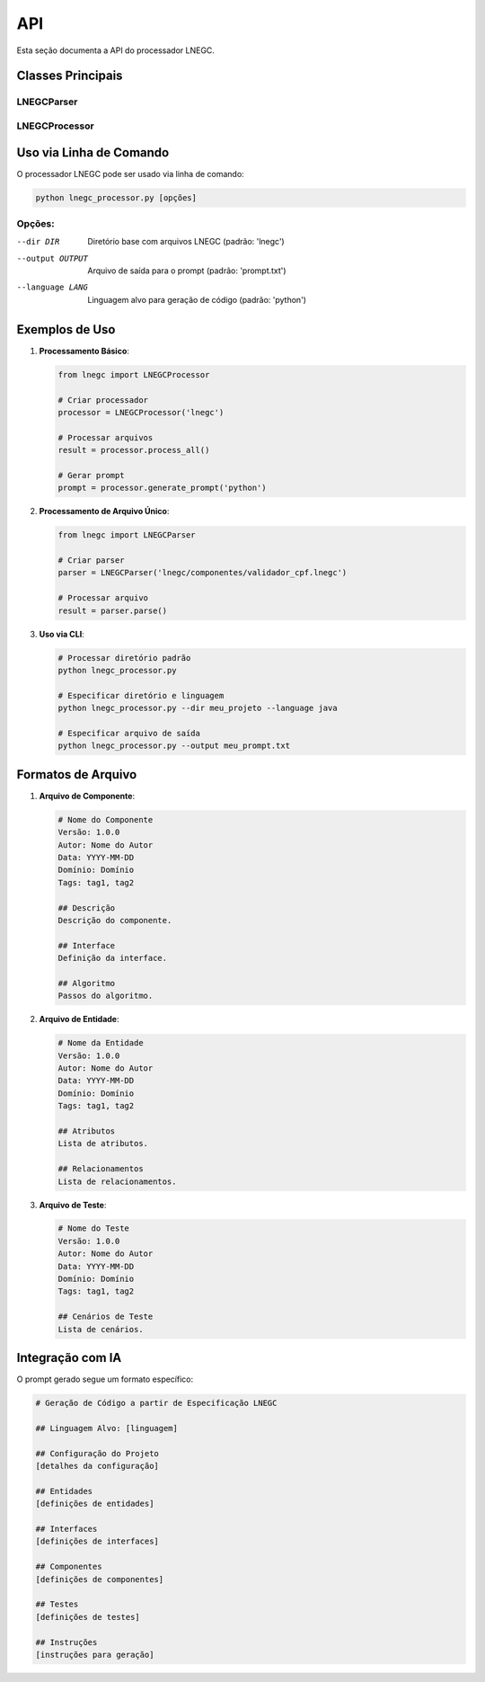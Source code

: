 API
===

Esta seção documenta a API do processador LNEGC.

Classes Principais
---------------

LNEGCParser
^^^^^^^^^^

.. py:class:: LNEGCParser(file_path: str)

   Parser para arquivos LNEGC.

   :param file_path: Caminho do arquivo LNEGC a ser processado.
   :type file_path: str

   .. py:method:: parse() -> Dict[str, Any]

      Analisa o arquivo LNEGC e extrai metadados e seções.

      :return: Dicionário contendo metadados e seções do arquivo.
      :rtype: Dict[str, Any]

      Exemplo de retorno:

      .. code-block:: python

          {
              'metadata': {
                  'nome': 'Nome do Componente',
                  'versao': '1.0.0',
                  'autor': 'Nome do Autor',
                  'data': '2023-10-15',
                  'dominio': 'Domínio do Componente',
                  'tags': ['tag1', 'tag2']
              },
              'sections': {
                  'Descrição': 'Texto da descrição...',
                  'Interface': 'Definição da interface...',
                  'Algoritmo': 'Passos do algoritmo...'
              },
              'file_path': '/caminho/do/arquivo.lnegc'
          }

LNEGCProcessor
^^^^^^^^^^^^

.. py:class:: LNEGCProcessor(base_dir: str)

   Processador para arquivos LNEGC.

   :param base_dir: Diretório base contendo os arquivos LNEGC.
   :type base_dir: str

   .. py:method:: process_all() -> Dict[str, Any]

      Processa todos os arquivos LNEGC no diretório base.

      :return: Dicionário contendo todos os componentes processados.
      :rtype: Dict[str, Any]

      Exemplo de retorno:

      .. code-block:: python

          {
              'config': {...},
              'components': [...],
              'entities': [...],
              'interfaces': [...],
              'tests': [...]
          }

   .. py:method:: generate_prompt(target_language: str = 'python') -> str

      Gera um prompt estruturado para alimentar sistemas de IA.

      :param target_language: Linguagem alvo para geração de código.
      :type target_language: str
      :return: Prompt formatado para o sistema de IA.
      :rtype: str

Uso via Linha de Comando
---------------------

O processador LNEGC pode ser usado via linha de comando:

.. code-block:: bash

    python lnegc_processor.py [opções]

Opções:
^^^^^^^

--dir DIR           Diretório base com arquivos LNEGC (padrão: 'lnegc')
--output OUTPUT     Arquivo de saída para o prompt (padrão: 'prompt.txt')
--language LANG     Linguagem alvo para geração de código (padrão: 'python')

Exemplos de Uso
------------

1. **Processamento Básico**:

   .. code-block:: python

       from lnegc import LNEGCProcessor

       # Criar processador
       processor = LNEGCProcessor('lnegc')

       # Processar arquivos
       result = processor.process_all()

       # Gerar prompt
       prompt = processor.generate_prompt('python')

2. **Processamento de Arquivo Único**:

   .. code-block:: python

       from lnegc import LNEGCParser

       # Criar parser
       parser = LNEGCParser('lnegc/componentes/validador_cpf.lnegc')

       # Processar arquivo
       result = parser.parse()

3. **Uso via CLI**:

   .. code-block:: bash

       # Processar diretório padrão
       python lnegc_processor.py

       # Especificar diretório e linguagem
       python lnegc_processor.py --dir meu_projeto --language java

       # Especificar arquivo de saída
       python lnegc_processor.py --output meu_prompt.txt

Formatos de Arquivo
----------------

1. **Arquivo de Componente**:

   .. code-block:: text

       # Nome do Componente
       Versão: 1.0.0
       Autor: Nome do Autor
       Data: YYYY-MM-DD
       Domínio: Domínio
       Tags: tag1, tag2

       ## Descrição
       Descrição do componente.

       ## Interface
       Definição da interface.

       ## Algoritmo
       Passos do algoritmo.

2. **Arquivo de Entidade**:

   .. code-block:: text

       # Nome da Entidade
       Versão: 1.0.0
       Autor: Nome do Autor
       Data: YYYY-MM-DD
       Domínio: Domínio
       Tags: tag1, tag2

       ## Atributos
       Lista de atributos.

       ## Relacionamentos
       Lista de relacionamentos.

3. **Arquivo de Teste**:

   .. code-block:: text

       # Nome do Teste
       Versão: 1.0.0
       Autor: Nome do Autor
       Data: YYYY-MM-DD
       Domínio: Domínio
       Tags: tag1, tag2

       ## Cenários de Teste
       Lista de cenários.

Integração com IA
--------------

O prompt gerado segue um formato específico:

.. code-block:: text

    # Geração de Código a partir de Especificação LNEGC

    ## Linguagem Alvo: [linguagem]

    ## Configuração do Projeto
    [detalhes da configuração]

    ## Entidades
    [definições de entidades]

    ## Interfaces
    [definições de interfaces]

    ## Componentes
    [definições de componentes]

    ## Testes
    [definições de testes]

    ## Instruções
    [instruções para geração] 